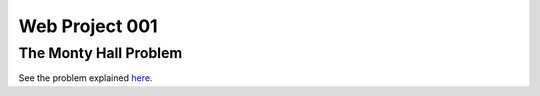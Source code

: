 ===============
Web Project 001
===============

----------------------
The Monty Hall Problem
----------------------

See the problem explained `here
<https://en.wikipedia.org/wiki/Monty_Hall_problem>`_.